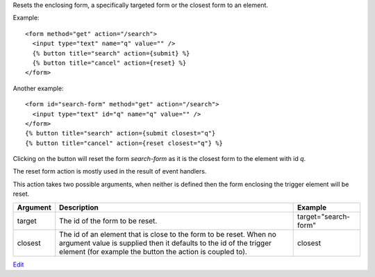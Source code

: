 
Resets the enclosing form, a specifically targeted form or the closest form to an element.

Example::

   <form method="get" action="/search">
     <input type="text" name="q" value="" />
     {% button title="search" action={submit} %}
     {% button title="cancel" action={reset} %} 
   </form>

Another example::

   <form id="search-form" method="get" action="/search">
     <input type="text" id="q" name="q" value="" />
   </form>
   {% button title="search" action={submit closest="q"}
   {% button title="cancel" action={reset closest="q"} %}

Clicking on the button will reset the form `search-form` as it is the closest form to the element with id `q`.

The reset form action is mostly used in the result of event handlers.

This action takes two possible arguments, when neither is defined then the form enclosing the trigger element will be reset.

========  ===========================================================  =======
Argument  Description                                                  Example
========  ===========================================================  =======
target    The id of the form to be reset.                              target="search-form"
closest   The id of an element that is close to the form to be reset. 
          When no argument value is supplied then it defaults to 
          the id of the trigger element (for example the button 
          the action is coupled to).                                   closest
========  ===========================================================  =======

`Edit <https://github.com/zotonic/zotonic/edit/master/doc/ref/actions/doc-reset.rst>`_
